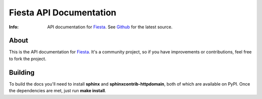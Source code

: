 ========================
Fiesta API Documentation
========================
:Info: API documentation for `Fiesta <https://fiesta.cc>`_. See `Github <http://github.com/fiesta/apidocs>`_ for the latest source.

About
=====

This is the API documentation for `Fiesta <https://fiesta.cc>`_. It's
a community project, so if you have improvements or contributions,
feel free to fork the project.

Building
========

To build the docs you'll need to install **sphinx** and
**sphinxcontrib-httpdomain**, both of which are available on
PyPI. Once the dependencies are met, just run **make install**.
